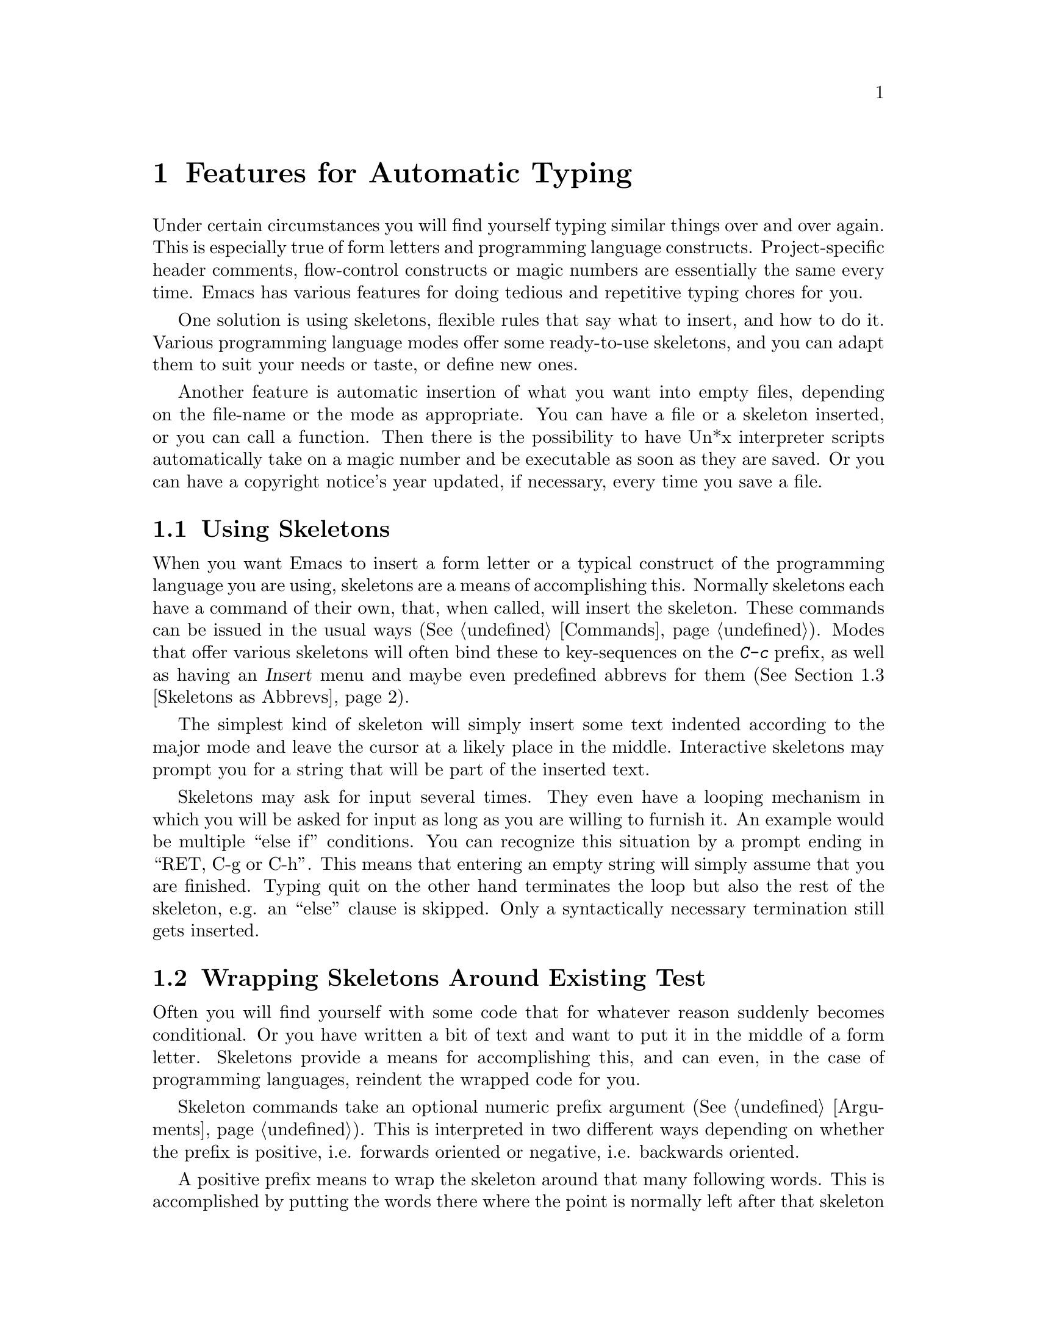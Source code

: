@c This is part of the Emacs manual.
@c Copyright (C) 1994, 1995 Free Software Foundation, Inc.
@c Author: Daniel.Pfeiffer@Informatik.START.dbp.de, fax (+49 69) 7588-2389
@c See file emacs.texi for copying conditions.
@node Autotypist, Picture, Abbrevs, Top
@chapter Features for Automatic Typing
@cindex text
@cindex selfinserting text
@cindex autotypist

@dircategory Editors
@direntry
* Autotype: (autotype). Convenient features for text that you enter frequently
                          in Emacs.
@end direntry

  Under certain circumstances you will find yourself typing similar things
over and over again.  This is especially true of form letters and programming
language constructs.  Project-specific header comments, flow-control
constructs or magic numbers are essentially the same every time.  Emacs has
various features for doing tedious and repetitive typing chores for you.

  One solution is using skeletons, flexible rules that say what to
insert, and how to do it.  Various programming language modes offer some
ready-to-use skeletons, and you can adapt them to suit your needs or
taste, or define new ones.

  Another feature is automatic insertion of what you want into empty files,
depending on the file-name or the mode as appropriate.  You can have a file or
a skeleton inserted, or you can call a function.  Then there is the
possibility to have Un*x interpreter scripts automatically take on a magic
number and be executable as soon as they are saved.  Or you can have a
copyright notice's year updated, if necessary, every time you save a file.

@menu
* Using Skeletons::        How to insert a skeleton into your text.
* Wrapping Skeletons::     Putting existing text within a skeleton.
* Skeletons as Abbrevs::   An alternative for issuing skeleton commands.
* Skeleton Language::      Making skeleton commands insert what you want.
* Inserting Pairs::        Typing one character and getting another after point.
* Autoinserting::          Filling up empty files as soon as you visit them.
* Copyrights::             Inserting and updating copyrights.
* Executables::	           Turning interpreter scripts into executables.
@end menu



@node Using Skeletons
@section Using Skeletons
@cindex skeletons
@cindex using skeletons

  When you want Emacs to insert a form letter or a typical construct of the
programming language you are using, skeletons are a means of accomplishing
this.  Normally skeletons each have a command of their own, that, when called,
will insert the skeleton.  These commands can be issued in the usual ways
(@xref{Commands}).  Modes that offer various skeletons will often bind these
to key-sequences on the @kbd{C-c} prefix, as well as having an @cite{Insert}
menu and maybe even predefined abbrevs for them (@xref{Skeletons as Abbrevs}).

  The simplest kind of skeleton will simply insert some text indented
according to the major mode and leave the cursor at a likely place in the
middle.  Interactive skeletons may prompt you for a string that will be part
of the inserted text.

  Skeletons may ask for input several times.  They even have a looping
mechanism in which you will be asked for input as long as you are willing to
furnish it.  An example would be multiple ``else if'' conditions.  You can
recognize this situation by a prompt ending in ``RET, C-g or C-h''.  This
means that entering an empty string will simply assume that you are finished.
Typing quit on the other hand terminates the loop but also the rest of the
skeleton, e.g. an ``else'' clause is skipped.  Only a syntactically necessary
termination still gets inserted.



@node Wrapping Skeletons
@section Wrapping Skeletons Around Existing Test
@cindex wrapping skeletons

  Often you will find yourself with some code that for whatever reason
suddenly becomes conditional.  Or you have written a bit of text and want to
put it in the middle of a form letter.  Skeletons provide a means for
accomplishing this, and can even, in the case of programming languages,
reindent the wrapped code for you.

  Skeleton commands take an optional numeric prefix argument
(@xref{Arguments}).  This is interpreted in two different ways depending
on whether the prefix is positive, i.e. forwards oriented or negative,
i.e. backwards oriented.

  A positive prefix means to wrap the skeleton around that many following
words.  This is accomplished by putting the words there where the point is
normally left after that skeleton is inserted (@xref{Using Skeletons}).  The
point (@xref{Point}) is left at the next interesting spot in the skeleton
instead.

  A negative prefix means to do something similar with that many precedingly
marked interregions (@xref{Mark}).  In the simplest case, if you type
@kbd{M--} just before issuing the skeleton command, that will wrap the
skeleton around the current region, just like a positive argument would have
wrapped it around a number of words.

  Smaller negative arguments will wrap that many interregions into successive
interesting spots within the skeleton, again leaving the point at the next one.
We speak about interregions rather than regions here, because we treat them in
the order they appear in the buffer, which coincides with successive regions
only if they were marked in order.

  That is, if you marked in alphabetical order the points A B C [] (where []
represents the point) and call a skeleton command with @kbd{M-- 3}, you will
wrap the text from A to B into the first interesting spot of the skeleton, the
text from B to C into the next one, the text from C to the point into the
third one, and leave the point in the fourth one.  If there are less marks in
the buffer, or if the skeleton defines less interesting points, the surplus is
ignored.

  If, on the other hand, you marked in alphabetical order the points [] A C B,
and call a skeleton command with @kbd{M-- 3}, you will wrap the text from
point to A, then the text from A to C and finally the text from C to B.  This
is done because the regions overlap and Emacs would be helplessly lost if it
tried to follow the order in which you marked these points.



@node Skeletons as Abbrevs
@section Skeletons as Abbrev Expansions
@cindex skeletons as abbrevs

  Rather than use a keybinding for every skeleton command, you can also define
an abbreviation (@xref{Defining Abbrevs}) that will expand (@xref{Expanding
Abbrevs}) into the skeleton.

  Say you want @samp{ifst} to be an abbreviation for the C language if
statement.  You will tell Emacs that @samp{ifst} expands to the empty string
and then calls the skeleton command.  In Emacs-lisp you can say something like
@code{(define-abbrev c-mode-abbrev-table "ifst" "" 'c-if)}.  Or you can edit
the output from @kbd{M-x list-abbrevs} to make it look like this:

@example
(c-mode-abbrev-table)
"if"	       0    ""	       c-if
@end example

@noindent
(Some blank lines of no semantic significance, and other abbrev tables,
have been omitted.)



@node Skeleton Language
@section Skeleton Language
@cindex skeleton language

@findex skeleton-insert
  Skeletons are an shorthand extension to the Lisp language, where various
atoms directly perform either actions on the current buffer or rudimentary
flow control mechanisms.  Skeletons are interpreted by the function
@code{skeleton-insert}.

  A skeleton is a list starting with an interactor, which is usually a
prompt-string, or @code{nil} when not needed, but can also be a Lisp
expression for complex read functions or for returning some calculated value.
The rest of the list are any number of elements as described in the following
table:

@table @code
@item "string", ?c, ?\c
@vindex skeleton-transformation
Insert string or character.  Literal strings and characters are passed through
@code{skeleton-transformation} when that is non-@code{nil}.
@item \n
Insert a newline and align under current line.  Use newline character
@code{?\n} to prevent alignment.
@item _
Interesting point.  When wrapping skeletons around successive regions, they are
put at these places.  Point is left at first @code{_} where nothing is wrapped.
@item >
Indent line according to major mode.  When following element is @code{_}, and
there is a interregion that will be wrapped here, indent that interregion.
@item &
Logical and.  Iff preceding element moved point, i.e. usually inserted
something, do following element.
@item |
Logical xor.  Iff preceding element didn't move point, i.e. usually inserted
nothing, do following element.
@item -number
Delete preceding number characters.  Depends on value of
@code{skeleton-untabify}.
@item (), nil
Ignored.
@item lisp expression
Evaluated, and the return value is again interpreted as a skeleton element.
@item str
A special variable that, when evaluated the first time, usually prompts
for input according to the skeleton's interactor.  It is then set to the
return value resulting from the interactor.  Each subskeleton has its local
copy of this variable.
@item v1, v2
Skeleton-local user variables.
@item '
Evaluate following lisp expression for its side-effect, but prevent it from
being interpreted as a skeleton element.
@item skeleton
Subskeletons are inserted recursively, not once, but as often as the user
enters something at the subskeletons interactor.  Thus there must be a
@code{str} in the subskeleton.  They can also be used non-interactively, when
prompt is a lisp-expression that returns successive list-elements.
@item resume:
Ignored.  Execution resumes here when the user quit during skeleton
interpretation.
@item quit
A constant which is non-@code{nil} when the @code{resume:} section was entered
because the user quit.
@end table

@findex skeleton-further-elements
  Some modes also use other skeleton elements they themselves defined.  For
example in shell script mode's skeletons you will find @code{<} which does a
rigid indentation backwards, or in cc-mode's skeletons you find the
self-inserting elements @code{@{} and @code{@}}.  These are defined by the
buffer-local variable @code{skeleton-further-elements} which is a list of
variables bound while interpreting a skeleton.

@findex define-skeleton
  The macro @code{define-skeleton} defines a command for interpreting a
skeleton.  The first argument is the command name, the second is a
documentation string, and the rest is an interactor and any number of skeleton
elements together forming a skeleton.  This skeleton is assigned to a variable
of the same name as the command and can thus be overridden from your
@file{~/.emacs} file (@xref{Init File}).



@node Inserting Pairs
@section Inserting Matching Pairs of Characters
@cindex inserting pairs
@cindex pairs

  Various characters usually appear in pairs.  When, for example, you insert
an open parenthesis, no matter whether you are programming or writing prose,
you will surely enter a closing one later.  By entering both at the same time
and leaving the cursor inbetween, Emacs can guarantee you that such
parentheses are always balanced.  And if you have a non-qwerty keyboard, where
typing some of the stranger programming language symbols makes you bend your
fingers backwards, this can be quite relieving too.

@findex pair-insert-maybe
@vindex pair
  This is done by binding the first key (@xref{Rebinding}) of the pair to
@code{pair-insert-maybe} instead of @code{self-insert-command}.  The maybe
comes from the fact that this at first surprising behaviour is initially
turned off.  To enable it, you must set @code{pair} to some non-@code{nil}
value.  And even then, a positive argument (@xref{Arguments}) will make this
key behave like a self inserting key (@xref{Inserting Text}).

@findex pair-on-word
  While this breaks with the stated intention of always balancing pairs, it
turns out that one often doesn't want pairing to occur, when the following
character is part of a word.  If you want pairing to occur even then, set
@code{pair-on-word} to some non-@code{nil} value.

@vindex pair-alist
  Pairing is possible for all visible characters.  By default the parenthesis
`(', the square bracket `[', the brace `@{', the pointed bracket `<' and the
backquote ``' will all pair to the symmetrical character.  All other
characters will pair themselves.  This behaviour can be modified by the
variable @code{pair-alist}.  This is in fact an alist of skeletons
(@xref{Skeleton Language}), with the first part of each sublist matching the
typed character.  This is the position of the interactor, but since pairs
don't need the @code{str} element, this is ignored.

  Some modes have bound the command @code{pair-insert-maybe} to relevant keys.
These modes also configure the pairs as appropriate.  For example, when typing
english prose, you'd expect the backquote (`) to pair to the quote (') while
in Shell script mode it must pair to itself.  They can also inhibit pairing
in certain contexts.  For example an escaped character will stand for itself.



@node Autoinserting
@section Autoinserting Text in Empty Files
@cindex autoinserting

@findex auto-insert
  @kbd{M-x auto-insert} will put some predefined text at the beginning of
the buffer.  The main application for this function, as its name suggests,
is to have it be called automatically every time an empty, and only an
empty file is visited.  This is accomplished by putting @code{(add-hook
'find-file-hooks 'auto-insert)} into your @file{~/.emacs} file (@xref{Init
File}).

@vindex auto-insert-alist
  What gets inserted, if anything, is determined by the variable
@code{auto-insert-alist}.  The @code{car}s of this list are each either a mode
name, making an element applicable when a buffer is in that mode.  Or they
can be a string, which is a regexp matched against the buffer's file name.
In that way different kinds of files that have the same mode in Emacs can be
distinguished.  The @code{car}s may also be @code{cons}-cells consisting of
mode name or regexp as above and an additional descriptive string.

  When a matching element is found, the @code{cdr} says what to do.  It may
be a string, which is a file name, whose contents are to be inserted, if
that file is found in the directory @code{auto-insert-directory} or under a
absolute file name.  Or it can be a skeleton (@xref{Skeleton Language}) to
be inserted.

  It can also be a function, which allows doing various things.  The function
can simply insert some text, indeed, it can be skeleton command (@xref{Using
Skeletons}).  It can be a lambda function which will for example conditionally
call another function.  Or it can even reset the mode for the buffer. If you
want to perform several such actions in order, you use a vector, i.e. several
of the above elements between square brackets ([...]).

  By default C and C++ headers insert a definition of a symbol derived from
the filename to prevent multiple inclusions.  C and C++ sources insert an
include of the header.  Makefiles insert the file makefile.inc if it exists.

  TeX and bibTeX mode files insert the file tex-insert.tex if it exists, while
LaTeX mode files insert insert a typical @code{\documentclass} frame.  Html
files insert a skeleton with the usual frame.

  Ada mode files call the Ada header skeleton command.  Emacs lisp source
files insert the usual header, with a copyright of your environment variable
@code{$ORGANIZATION} or else the FSF, and prompt for valid keywords describing
the contents.  Files in a @code{bin/} directory for which Emacs could
determine no specialised mode (@xref{Choosing Modes}) are set to Shell script
mode.

@findex define-auto-insert
  In Lisp (@xref{Init File}) you can use the function @code{define-auto-insert}
to add to or modify @code{auto-insert-alist}.  See its documentation with
@kbd{C-h f auto-insert-alist}.

@vindex auto-insert
  The variable @code{auto-insert} says what to do when @code{auto-insert} is
called non-interactively, e.g. when a newly found file is empty (see above):
@table @code
@item nil
Do nothing.
@item t
Insert something if possible, i.e. there is a matching entry in
@code{auto-insert-alist}.
@item other
Insert something if possible, but mark as unmodified.
@end table

@vindex auto-insert-query
  The variable @code{auto-insert-query} controls whether to ask about
inserting something.  When this is @code{nil} inserting is only done with
@kbd{M-x auto-insert}.  When this is @code{'function} you are queried
whenever @code{auto-insert} is called as a function, such as when Emacs
visits an empty file and you have set the above-mentioned hook.  Otherwise
you are alway queried.

@vindex auto-insert-prompt
  When querying, the variable @code{auto-insert-prompt}'s value is used as a
prompt for a y-or-n-type question.  If this includes a @code{%s} construct,
that is replaced by what caused the insertion rule to be chosen.  This is
either a descriptive text, the mode-name of the buffer or the regular
expression that matched the filename.



@node Copyrights
@section Inserting and Updating Copyrights
@cindex copyrights

@findex copyright
  @kbd{M-x copyright} is a skeleton inserting command, that adds a copyright
notice at the point.  The ``by'' part is taken from your environment variable
@code{$ORGANIZATION} or if that isn't set you are prompted for it.  If the
buffer has a comment syntax (@xref{Comments}), this is inserted as a comment.

@findex copyright-update
@vindex copyright-limit
@vindex copyright-current-year
  @kbd{M-x copyright-update} looks for a copyright notice in the first
@code{copyright-limit} characters of the buffer and updates it when necessary.
The current year (variable @code{copyright-current-year}) is added to the
existing ones, in the same format as the preceding year, i.e. 1994, '94 or 94.
If a dash-separated year list up to last year is found, that is extended to
current year, else the year is added separated by a comma.  Or it replaces
them when this is called with a prefix argument.  If a header referring to a
wrong version of the GNU General Public License (@xref{Copying}) is found,
that is updated too.

  An interesting application for this function is to have it be called
automatically every time a file is saved.  This is accomplished by putting
@code{(add-hook 'write-file-hooks 'copyright-update)} into your @file{~/.emacs}
file (@xref{Init File}).

@vindex copyright-query
  The variable @code{copyright-query} controls whether to update the
copyright or whether to ask about it.  When this is @code{nil} updating is
only done with @kbd{M-x copyright-update}.  When this is @code{'function}
you are queried whenever @code{copyright-update} is called as a function,
such as in the @code{write-file-hooks} feature mentioned above.  Otherwise
you are always queried.



@node Executables
@section Making Interpreter Scripts Executable
@cindex executables

@vindex executable-prefix
@vindex executable-chmod
  Various Un*x interpreter modes such as Shell script mode or AWK mode
will automatically insert or update the buffer's magic number, a special
comment on the first line that makes the @code{exec()} systemcall know how
to execute the script.  To this end the script is automatically made
executable upon saving, with @code{executable-chmod} as argument to the
system @code{chmod} command.  The magic number is prefixed by the value of
@code{executable-prefix}.

@vindex executable-magicless-file-regexp
  Any file whos name matches @code{executable-magicless-file-regexp} is not
furnished with a magic number, nor is it made executable.  This is mainly
intended for resource files, which are only meant to be read in.

@vindex executable-insert
  The variable @code{executable-insert} says what to do when
@code{executable-set-magic} is called non-interactively, e.g. when file has no
or the wrong magic number:
@table @code
@item nil
Do nothing.
@item t
Insert or update magic number.
@item other
Insert or update magic number, but mark as unmodified.
@end table

@findex executable-set-magic
@vindex executable-query
  The variable @code{executable-query} controls whether to ask about
inserting or updating the magic number.  When this is @code{nil} updating
is only done with @kbd{M-x executable-set-magic}.  When this is
@code{'function} you are queried whenever @code{executable-set-magic} is
called as a function, such as when Emacs puts a buffer in Shell script
mode.  Otherwise you are alway queried.

@findex executable-self-display
  @kbd{M-x executable-self-display} adds a magic number to the buffer, which
will turn it into a self displaying text file, when called as a Un*x command.
The ``interpreter'' used is @code{executable-self-display} with argument
@code{+2}.
